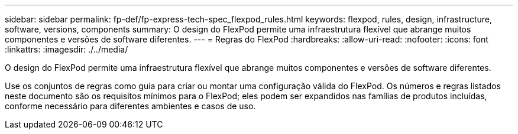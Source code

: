 ---
sidebar: sidebar 
permalink: fp-def/fp-express-tech-spec_flexpod_rules.html 
keywords: flexpod, rules, design, infrastructure, software, versions, components 
summary: O design do FlexPod permite uma infraestrutura flexível que abrange muitos componentes e versões de software diferentes. 
---
= Regras do FlexPod
:hardbreaks:
:allow-uri-read: 
:nofooter: 
:icons: font
:linkattrs: 
:imagesdir: ./../media/


[role="lead"]
O design do FlexPod permite uma infraestrutura flexível que abrange muitos componentes e versões de software diferentes.

Use os conjuntos de regras como guia para criar ou montar uma configuração válida do FlexPod. Os números e regras listados neste documento são os requisitos mínimos para o FlexPod; eles podem ser expandidos nas famílias de produtos incluídas, conforme necessário para diferentes ambientes e casos de uso.
